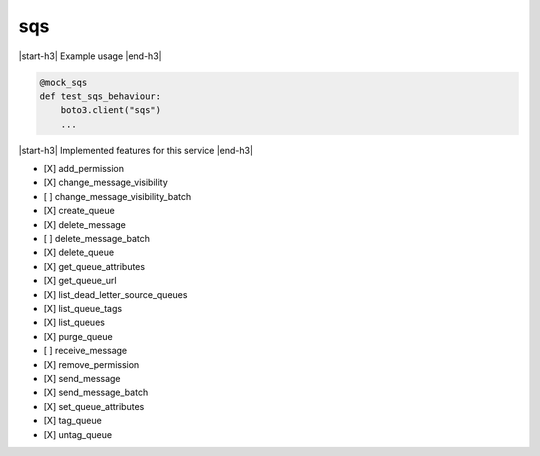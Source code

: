 .. _implementedservice_sqs:

.. |start-h3| raw:: html

    <h3>

.. |end-h3| raw:: html

    </h3>

===
sqs
===

|start-h3| Example usage |end-h3|

.. sourcecode:: python

            @mock_sqs
            def test_sqs_behaviour:
                boto3.client("sqs")
                ...



|start-h3| Implemented features for this service |end-h3|

- [X] add_permission
- [X] change_message_visibility
- [ ] change_message_visibility_batch
- [X] create_queue
- [X] delete_message
- [ ] delete_message_batch
- [X] delete_queue
- [X] get_queue_attributes
- [X] get_queue_url
- [X] list_dead_letter_source_queues
- [X] list_queue_tags
- [X] list_queues
- [X] purge_queue
- [ ] receive_message
- [X] remove_permission
- [X] send_message
- [X] send_message_batch
- [X] set_queue_attributes
- [X] tag_queue
- [X] untag_queue

